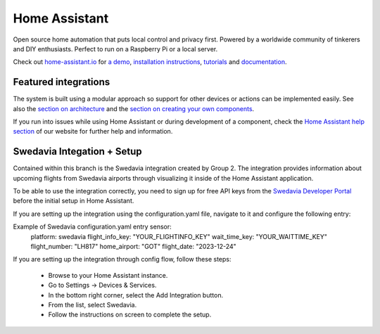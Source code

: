 Home Assistant |Chat Status|
=================================================================================

Open source home automation that puts local control and privacy first. Powered by a worldwide community of tinkerers and DIY enthusiasts. Perfect to run on a Raspberry Pi or a local server.

Check out `home-assistant.io <https://home-assistant.io>`__ for `a
demo <https://demo.home-assistant.io>`__, `installation instructions <https://home-assistant.io/getting-started/>`__,
`tutorials <https://home-assistant.io/getting-started/automation/>`__ and `documentation <https://home-assistant.io/docs/>`__.

|screenshot-states|

Featured integrations
---------------------

|screenshot-integrations|

The system is built using a modular approach so support for other devices or actions can be implemented easily. See also the `section on architecture <https://developers.home-assistant.io/docs/architecture_index/>`__ and the `section on creating your own
components <https://developers.home-assistant.io/docs/creating_component_index/>`__.

If you run into issues while using Home Assistant or during development
of a component, check the `Home Assistant help section <https://home-assistant.io/help/>`__ of our website for further help and information.

Swedavia Integation + Setup
---------------------

Contained within this branch is the Swedavia integration created by Group 2. 
The integration provides information about upcoming flights from Swedavia airports through visualizing it inside of the Home Assistant application.

To be able to use the integration correctly, you need to sign up for free API keys from the `Swedavia Developer Portal <https://apideveloper.swedavia.se/>`__ before the initial setup in Home Assistant.

If you are setting up the integration using the configuration.yaml file, navigate to it and configure the following entry:

Example of Swedavia configuration.yaml entry sensor:
   platform: swedavia
   flight_info_key: "YOUR_FLIGHTINFO_KEY"
   wait_time_key: "YOUR_WAITTIME_KEY"
   flight_number: "LH817"
   home_airport: "GOT"
   flight_date: "2023-12-24"

If you are setting up the integration through config flow, follow these steps:


   - Browse to your Home Assistant instance.

   - Go to Settings -> Devices & Services.

   - In the bottom right corner, select the Add Integration button.

   - From the list, select Swedavia.

   - Follow the instructions on screen to complete the setup.



.. |Chat Status| image:: https://img.shields.io/discord/330944238910963714.svg
   :target: https://www.home-assistant.io/join-chat/
.. |screenshot-states| image:: https://raw.githubusercontent.com/home-assistant/core/master/docs/screenshots.png
   :target: https://demo.home-assistant.io
.. |screenshot-integrations| image:: https://raw.githubusercontent.com/home-assistant/core/dev/docs/screenshot-integrations.png
   :target: https://home-assistant.io/integrations/
